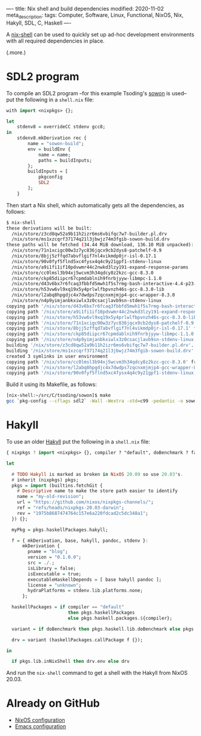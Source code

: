 ----
title: Nix shell and build dependencies
modified: 2020-11-02
meta_description: 
tags: Computer, Software, Linux, Functional, NixOS, Nix, Hakyll, SDL, C, Haskell
----

A [[https://nixos.wiki/wiki/Development_environment_with_nix-shell][nix-shell]] can be used to quickly set up ad-hoc development
environments with all required dependencies in place.

(.more.)

* SDL2 program
    :PROPERTIES:
    :CUSTOM_ID: sdl2-program
    :END:

To compile an SDL2 program --for this example Tsoding's [[https://github.com/tsoding/sowon][sowon]] is used-- put the
following in a =shell.nix= file:

#+BEGIN_SRC haskell
  with import <nixpkgs> {};

  let
      stdenv8 = overrideCC stdenv gcc8;
  in
      stdenv8.mkDerivation rec {
          name = "sowon-build";
          env = buildEnv {
              name = name;
              paths = buildInputs;
          };
          buildInputs = [
              pkgconfig
              SDL2
          ];
      }
#+END_SRC

Then start a Nix shell, which automatically gets all the dependencies,
as follows:

#+BEGIN_SRC sh
  $ nix-shell
  these derivations will be built:
    /nix/store/z3cd8qw52a9b11h2izr6ms6vbifqc7w7-builder.pl.drv
    /nix/store/ms1xzcqrf37174q21l3jbwjz74m3fgib-sowon-build.drv
  these paths will be fetched (34.44 MiB download, 136.10 MiB unpacked):
    /nix/store/71n1xcigc00w3z7yc836jqcx9cb2dys8-patchelf-0.9
    /nix/store/8bjj5zffqd7abvflgif7nl4vikmdp0jr-isl-0.17.1
    /nix/store/90v0fyf5flnd5xc4fysx4q4c9y21gpf1-stdenv-linux
    /nix/store/a9i1fi1if10pdvwmr44c2nwkd3lzy191-expand-response-params
    /nix/store/cc0lmsl3b94xj5wcvm3h34qdcy8z2kzc-gcc-8.3.0
    /nix/store/ckp85diipcr67cpmdablnih9fnrbjyyw-libmpc-1.1.0
    /nix/store/d43v6bx7r6fcaq3fbbfd5mwh1f5s7rmg-bash-interactive-4.4-p23-dev
    /nix/store/h53vw6vl9xq19x5y4prlwlfbpvnzh46s-gcc-8.3.0-lib
    /nix/store/l2abq8hpgdjc4x7dwdps7zqcnxmjmjp4-gcc-wrapper-8.3.0
    /nix/store/n4p9yimjanbkxiwlx3z0csacjlavb9sn-stdenv-linux
  copying path '/nix/store/d43v6bx7r6fcaq3fbbfd5mwh1f5s7rmg-bash-interactive-4.4-p23-dev' from 'https://cache.nixos.org'...
  copying path '/nix/store/a9i1fi1if10pdvwmr44c2nwkd3lzy191-expand-response-params' from 'https://cache.nixos.org'...
  copying path '/nix/store/h53vw6vl9xq19x5y4prlwlfbpvnzh46s-gcc-8.3.0-lib' from 'https://cache.nixos.org'...
  copying path '/nix/store/71n1xcigc00w3z7yc836jqcx9cb2dys8-patchelf-0.9' from 'https://cache.nixos.org'...
  copying path '/nix/store/8bjj5zffqd7abvflgif7nl4vikmdp0jr-isl-0.17.1' from 'https://cache.nixos.org'...
  copying path '/nix/store/ckp85diipcr67cpmdablnih9fnrbjyyw-libmpc-1.1.0' from 'https://cache.nixos.org'...
  copying path '/nix/store/n4p9yimjanbkxiwlx3z0csacjlavb9sn-stdenv-linux' from 'https://cache.nixos.org'...
  building '/nix/store/z3cd8qw52a9b11h2izr6ms6vbifqc7w7-builder.pl.drv'...
  building '/nix/store/ms1xzcqrf37174q21l3jbwjz74m3fgib-sowon-build.drv'...
  created 3 symlinks in user environment
  copying path '/nix/store/cc0lmsl3b94xj5wcvm3h34qdcy8z2kzc-gcc-8.3.0' from 'https://cache.nixos.org'...
  copying path '/nix/store/l2abq8hpgdjc4x7dwdps7zqcnxmjmjp4-gcc-wrapper-8.3.0' from 'https://cache.nixos.org'...
  copying path '/nix/store/90v0fyf5flnd5xc4fysx4q4c9y21gpf1-stdenv-linux' from 'https://cache.nixos.org'...
#+END_SRC

Build it using its Makefile, as follows:

#+BEGIN_SRC sh
  [nix-shell:~/src/C/tsoding/sowon]$ make
  gcc `pkg-config --cflags sdl2` -Wall -Wextra -std=c99 -pedantic -o sowon main.c `pkg-config --libs sdl2` -lm
#+END_SRC

* Hakyll
    :PROPERTIES:
    :CUSTOM_ID: hakyll
    :END:

To use an older [[https://jaspervdj.be/hakyll/][Hakyll]] put the following in a =shell.nix= file:

#+BEGIN_SRC haskell
  { nixpkgs ? import <nixpkgs> {}, compiler ? "default", doBenchmark ? false }:

  let

    # TODO Hakyll is marked as broken in NixOS 20.09 so use 20.03's.
    # inherit (nixpkgs) pkgs;
    pkgs = import (builtins.fetchGit {
      # Descriptive name to make the store path easier to identify
      name = "my-old-revision";
      url = "https://github.com/nixos/nixpkgs-channels/";
      ref = "refs/heads/nixpkgs-20.03-darwin";
      rev = "1975b8687474764c157e6a220fdcad2c5dc348a1";
    }) {};

    myPkg = pkgs.haskellPackages.hakyll;

    f = { mkDerivation, base, hakyll, pandoc, stdenv }:
        mkDerivation {
          pname = "blog";
          version = "0.1.0.0";
          src = ./.;
          isLibrary = false;
          isExecutable = true;
          executableHaskellDepends = [ base hakyll pandoc ];
          license = "unknown";
          hydraPlatforms = stdenv.lib.platforms.none;
        };

    haskellPackages = if compiler == "default"
                         then pkgs.haskellPackages
                         else pkgs.haskell.packages.${compiler};

    variant = if doBenchmark then pkgs.haskell.lib.doBenchmark else pkgs.lib.id;

    drv = variant (haskellPackages.callPackage f {});

  in

    if pkgs.lib.inNixShell then drv.env else drv
#+END_SRC

And run the =nix-shell= command to get a shell with the Hakyll from
NixOS 20.03.

* Already on GitHub
    :PROPERTIES:
    :CUSTOM_ID: already-on-github
    :END:

- [[https://github.com/maridonkers/nixos-configuration][NixOS configuration]]
- [[https://github.com/maridonkers/emacs-config][Emacs configuration]]
